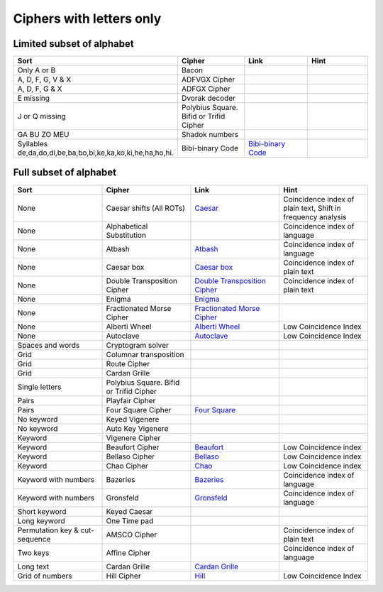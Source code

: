 .. _ci_letters:

Ciphers with letters only
=========================

Limited subset of alphabet
--------------------------

.. list-table::
    :widths: 50 50 50 50
    :header-rows: 1

    *   - Sort
        - Cipher
        - Link
        - Hint
    *   - Only A or B
        - Bacon
        -
        -
    *   - A, D, F, G, V & X
        - ADFVGX Cipher
        -
        -
    *   - A, D, F, G & X
        - ADFGX Cipher
        -
        -
    *   - E missing
        - Dvorak decoder
        -
        -
    *   - J or Q missing
        - Polybius Square. Bifid or Trifid Cipher
        -
        -
    *   - GA BU ZO MEU
        - Shadok numbers
        -
        -
    *   - Syllables de,da,do,di,be,ba,bo,bi,ke,ka,ko,ki,he,ha,ho,hi.
        - Bibi-binary Code
        - `Bibi-binary Code <https://www.dcode.fr/bibi-binary-code>`_
        -

Full subset of alphabet
-----------------------

.. list-table::
    :widths: 50 50 50 50
    :header-rows: 1

    *   - Sort
        - Cipher
        - Link
        - Hint
    *   - None
        - Caesar shifts (All ROTs)
        - `Caesar <https://www.dcode.fr/caesar-cipher>`_
        - Coincidence index of plain text, Shift in frequency analysis
    *   - None
        - Alphabetical Substitution
        -
        - Coincidence index of language
    *   - None
        - Atbash
        - `Atbash <https://www.dcode.fr/atbash-mirror-cipher>`_
        - Coincidence index of language
    *   - None
        - Caesar box
        - `Caesar box <https://www.dcode.fr/caesar-box-cipher>`_
        - Coincidence index of plain text
    *   - None
        - Double Transposition Cipher
        - `Double Transposition Cipher <https://www.dcode.fr/double-transposition-cipher>`_
        - Coincidence index of plain text
    *   - None
        - Enigma
        - `Enigma <https://www.dcode.fr/enigma-machine-cipher>`_
        -
    *   - None
        - Fractionated Morse Cipher
        - `Fractionated Morse Cipher <https://www.dcode.fr/fractionated-morse>`_
        -
    *   - None
        - Alberti Wheel
        - `Alberti Wheel <https://www.dcode.fr/alberti-cipher>`_
        - Low Coincidence Index
    *   - None
        - Autoclave
        - `Autoclave <https://www.dcode.fr/autoclave-cipher>`_
        - Low Coincidence Index
    *   - Spaces and words
        - Cryptogram solver
        -
        -
    *   - Grid
        - Columnar transposition
        -
        -
    *   - Grid
        - Route Cipher
        -
        -
    *   - Grid
        - Cardan Grille
        -
        -
    *   - Single letters
        - Polybius Square. Bifid or Trifid Cipher
        -
        -
    *   - Pairs
        - Playfair Cipher
        -
        -
    *   - Pairs
        - Four Square Cipher
        - `Four Square <https://www.dcode.fr/four-squares-cipher>`_
        -
    *   - No keyword
        - Keyed Vigenere
        -
        -
    *   - No keyword
        - Auto Key Vigenere
        -
        -
    *   - Keyword
        - Vigenere Cipher
        -
        -
    *   - Keyword
        - Beaufort Cipher
        - `Beaufort <https://www.dcode.fr/beaufort-cipher>`_
        - Low Coincidence index
    *   - Keyword
        - Bellaso Cipher
        - `Bellaso <https://www.dcode.fr/bellaso-cipher>`_
        - Low Coincidence index
    *   - Keyword
        - Chao Cipher
        - `Chao <https://www.dcode.fr/chao-cipher>`_
        - Low Coincidence index
    *   - Keyword with numbers
        - Bazeries
        - `Bazeries <https://www.dcode.fr/bazeries-cipher>`_
        - Coincidence index of language
    *   - Keyword with numbers
        - Gronsfeld
        - `Gronsfeld <https://www.dcode.fr/gronsfeld-cipher>`_
        - Coincidence index of language
    *   - Short keyword
        - Keyed Caesar
        -
        -
    *   - Long keyword
        - One Time pad
        -
        -
    *   - Permutation key & cut-sequence
        - AMSCO Cipher
        -
        - Coincidence index of plain text
    *   - Two keys
        - Affine Cipher
        -
        - Coincidence index of language
    *   - Long text
        - Cardan Grille
        - `Cardan Grille <https://www.dcode.fr/cardan-grille>`_
        -
    *   - Grid of numbers
        - Hill Cipher
        - `Hill <https://www.dcode.fr/hill-cipher>`_
        - Low Coincidence Index





